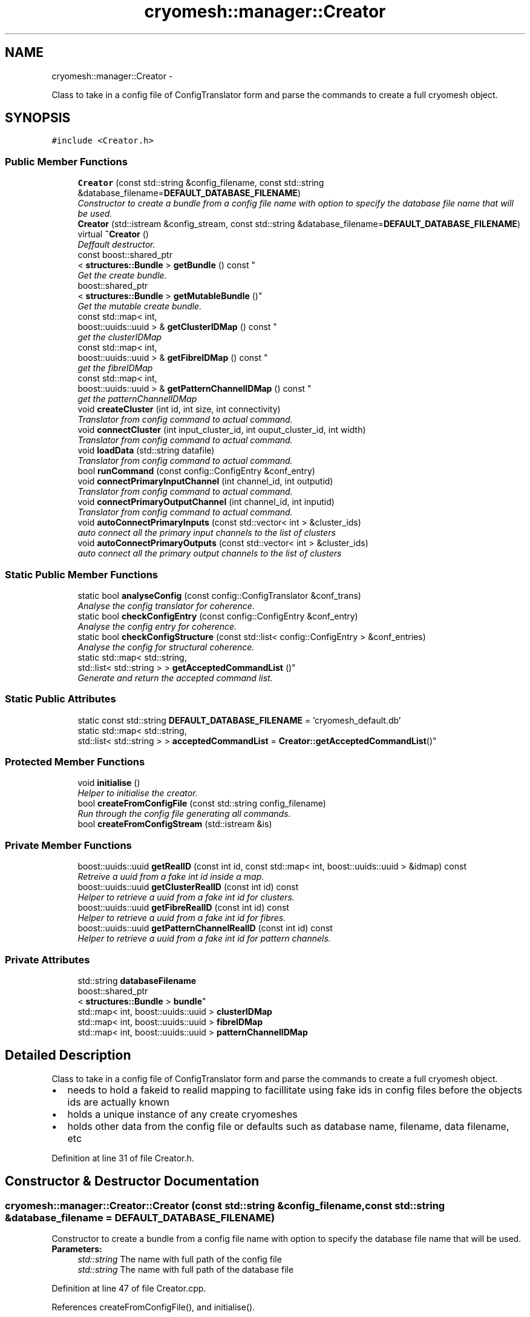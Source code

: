 .TH "cryomesh::manager::Creator" 3 "Tue Mar 6 2012" "cryomesh" \" -*- nroff -*-
.ad l
.nh
.SH NAME
cryomesh::manager::Creator \- 
.PP
Class to take in a config file of ConfigTranslator form and parse the commands to create a full cryomesh object\&.  

.SH SYNOPSIS
.br
.PP
.PP
\fC#include <Creator\&.h>\fP
.SS "Public Member Functions"

.in +1c
.ti -1c
.RI "\fBCreator\fP (const std::string &config_filename, const std::string &database_filename=\fBDEFAULT_DATABASE_FILENAME\fP)"
.br
.RI "\fIConstructor to create a bundle from a config file name with option to specify the database file name that will be used\&. \fP"
.ti -1c
.RI "\fBCreator\fP (std::istream &config_stream, const std::string &database_filename=\fBDEFAULT_DATABASE_FILENAME\fP)"
.br
.ti -1c
.RI "virtual \fB~Creator\fP ()"
.br
.RI "\fIDeffault destructor\&. \fP"
.ti -1c
.RI "const boost::shared_ptr
.br
< \fBstructures::Bundle\fP > \fBgetBundle\fP () const "
.br
.RI "\fIGet the create bundle\&. \fP"
.ti -1c
.RI "boost::shared_ptr
.br
< \fBstructures::Bundle\fP > \fBgetMutableBundle\fP ()"
.br
.RI "\fIGet the mutable create bundle\&. \fP"
.ti -1c
.RI "const std::map< int, 
.br
boost::uuids::uuid > & \fBgetClusterIDMap\fP () const "
.br
.RI "\fIget the clusterIDMap \fP"
.ti -1c
.RI "const std::map< int, 
.br
boost::uuids::uuid > & \fBgetFibreIDMap\fP () const "
.br
.RI "\fIget the fibreIDMap \fP"
.ti -1c
.RI "const std::map< int, 
.br
boost::uuids::uuid > & \fBgetPatternChannelIDMap\fP () const "
.br
.RI "\fIget the patternChannelIDMap \fP"
.ti -1c
.RI "void \fBcreateCluster\fP (int id, int size, int connectivity)"
.br
.RI "\fITranslator from config command to actual command\&. \fP"
.ti -1c
.RI "void \fBconnectCluster\fP (int input_cluster_id, int ouput_cluster_id, int width)"
.br
.RI "\fITranslator from config command to actual command\&. \fP"
.ti -1c
.RI "void \fBloadData\fP (std::string datafile)"
.br
.RI "\fITranslator from config command to actual command\&. \fP"
.ti -1c
.RI "bool \fBrunCommand\fP (const config::ConfigEntry &conf_entry)"
.br
.ti -1c
.RI "void \fBconnectPrimaryInputChannel\fP (int channel_id, int outputid)"
.br
.RI "\fITranslator from config command to actual command\&. \fP"
.ti -1c
.RI "void \fBconnectPrimaryOutputChannel\fP (int channel_id, int inputid)"
.br
.RI "\fITranslator from config command to actual command\&. \fP"
.ti -1c
.RI "void \fBautoConnectPrimaryInputs\fP (const std::vector< int > &cluster_ids)"
.br
.RI "\fIauto connect all the primary input channels to the list of clusters \fP"
.ti -1c
.RI "void \fBautoConnectPrimaryOutputs\fP (const std::vector< int > &cluster_ids)"
.br
.RI "\fIauto connect all the primary output channels to the list of clusters \fP"
.in -1c
.SS "Static Public Member Functions"

.in +1c
.ti -1c
.RI "static bool \fBanalyseConfig\fP (const config::ConfigTranslator &conf_trans)"
.br
.RI "\fIAnalyse the config translator for coherence\&. \fP"
.ti -1c
.RI "static bool \fBcheckConfigEntry\fP (const config::ConfigEntry &conf_entry)"
.br
.RI "\fIAnalyse the config entry for coherence\&. \fP"
.ti -1c
.RI "static bool \fBcheckConfigStructure\fP (const std::list< config::ConfigEntry > &conf_entries)"
.br
.RI "\fIAnalyse the config for structural coherence\&. \fP"
.ti -1c
.RI "static std::map< std::string, 
.br
std::list< std::string > > \fBgetAcceptedCommandList\fP ()"
.br
.RI "\fIGenerate and return the accepted command list\&. \fP"
.in -1c
.SS "Static Public Attributes"

.in +1c
.ti -1c
.RI "static const std::string \fBDEFAULT_DATABASE_FILENAME\fP = 'cryomesh_default\&.db'"
.br
.ti -1c
.RI "static std::map< std::string, 
.br
std::list< std::string > > \fBacceptedCommandList\fP = \fBCreator::getAcceptedCommandList\fP()"
.br
.in -1c
.SS "Protected Member Functions"

.in +1c
.ti -1c
.RI "void \fBinitialise\fP ()"
.br
.RI "\fIHelper to initialise the creator\&. \fP"
.ti -1c
.RI "bool \fBcreateFromConfigFile\fP (const std::string config_filename)"
.br
.RI "\fIRun through the config file generating all commands\&. \fP"
.ti -1c
.RI "bool \fBcreateFromConfigStream\fP (std::istream &is)"
.br
.in -1c
.SS "Private Member Functions"

.in +1c
.ti -1c
.RI "boost::uuids::uuid \fBgetRealID\fP (const int id, const std::map< int, boost::uuids::uuid > &idmap) const "
.br
.RI "\fIRetreive a uuid from a fake int id inside a map\&. \fP"
.ti -1c
.RI "boost::uuids::uuid \fBgetClusterRealID\fP (const int id) const "
.br
.RI "\fIHelper to retrieve a uuid from a fake int id for clusters\&. \fP"
.ti -1c
.RI "boost::uuids::uuid \fBgetFibreRealID\fP (const int id) const "
.br
.RI "\fIHelper to retrieve a uuid from a fake int id for fibres\&. \fP"
.ti -1c
.RI "boost::uuids::uuid \fBgetPatternChannelRealID\fP (const int id) const "
.br
.RI "\fIHelper to retrieve a uuid from a fake int id for pattern channels\&. \fP"
.in -1c
.SS "Private Attributes"

.in +1c
.ti -1c
.RI "std::string \fBdatabaseFilename\fP"
.br
.ti -1c
.RI "boost::shared_ptr
.br
< \fBstructures::Bundle\fP > \fBbundle\fP"
.br
.ti -1c
.RI "std::map< int, boost::uuids::uuid > \fBclusterIDMap\fP"
.br
.ti -1c
.RI "std::map< int, boost::uuids::uuid > \fBfibreIDMap\fP"
.br
.ti -1c
.RI "std::map< int, boost::uuids::uuid > \fBpatternChannelIDMap\fP"
.br
.in -1c
.SH "Detailed Description"
.PP 
Class to take in a config file of ConfigTranslator form and parse the commands to create a full cryomesh object\&. 

.IP "\(bu" 2
needs to hold a fakeid to realid mapping to facillitate using fake ids in config files before the objects ids are actually known
.IP "\(bu" 2
holds a unique instance of any create cryomeshes
.IP "\(bu" 2
holds other data from the config file or defaults such as database name, filename, data filename, etc 
.PP

.PP
Definition at line 31 of file Creator\&.h\&.
.SH "Constructor & Destructor Documentation"
.PP 
.SS "\fBcryomesh::manager::Creator::Creator\fP (const std::string &config_filename, const std::string &database_filename = \fC\fBDEFAULT_DATABASE_FILENAME\fP\fP)"
.PP
Constructor to create a bundle from a config file name with option to specify the database file name that will be used\&. \fBParameters:\fP
.RS 4
\fIstd::string\fP The name with full path of the config file 
.br
\fIstd::string\fP The name with full path of the database file 
.RE
.PP

.PP
Definition at line 47 of file Creator\&.cpp\&.
.PP
References createFromConfigFile(), and initialise()\&.
.SS "\fBcryomesh::manager::Creator::Creator\fP (std::istream &config_stream, const std::string &database_filename = \fC\fBDEFAULT_DATABASE_FILENAME\fP\fP)"
.PP
Definition at line 61 of file Creator\&.cpp\&.
.PP
References createFromConfigStream(), and initialise()\&.
.SS "\fBcryomesh::manager::Creator::~Creator\fP ()\fC [virtual]\fP"
.PP
Deffault destructor\&. 
.PP
Definition at line 71 of file Creator\&.cpp\&.
.SH "Member Function Documentation"
.PP 
.SS "bool \fBcryomesh::manager::Creator::analyseConfig\fP (const config::ConfigTranslator &conf_trans)\fC [static]\fP"
.PP
Analyse the config translator for coherence\&. \fBParameters:\fP
.RS 4
\fIConfigTranslator\fP The config translator to analyse
.RE
.PP
\fBReturns:\fP
.RS 4
bool True if the config translator passed all the tests for coherence, false otherwise\&. 
.RE
.PP

.PP
Definition at line 195 of file Creator\&.cpp\&.
.PP
References checkConfigEntry(), and checkConfigStructure()\&.
.PP
Referenced by createFromConfigStream()\&.
.SS "void \fBcryomesh::manager::Creator::autoConnectPrimaryInputs\fP (const std::vector< int > &cluster_ids)"
.PP
auto connect all the primary input channels to the list of clusters \fBParameters:\fP
.RS 4
\fIstd::vector<int>\fP The fake ids of the clusters to connect 
.RE
.PP

.PP
Definition at line 356 of file Creator\&.cpp\&.
.PP
References bundle, and getClusterRealID()\&.
.PP
Referenced by runCommand()\&.
.SS "void \fBcryomesh::manager::Creator::autoConnectPrimaryOutputs\fP (const std::vector< int > &cluster_ids)"
.PP
auto connect all the primary output channels to the list of clusters \fBParameters:\fP
.RS 4
\fIstd::vector<int>\fP The fake ids of the clusters to connect 
.RE
.PP

.PP
Definition at line 374 of file Creator\&.cpp\&.
.PP
References bundle, and getClusterRealID()\&.
.PP
Referenced by runCommand()\&.
.SS "bool \fBcryomesh::manager::Creator::checkConfigEntry\fP (const config::ConfigEntry &conf_entry)\fC [static]\fP"
.PP
Analyse the config entry for coherence\&. \fBParameters:\fP
.RS 4
\fIConfigEntry\fP The config entry to analyse
.RE
.PP
\fBReturns:\fP
.RS 4
bool True if the config entry passed all the tests for coherence, false otherwise\&. 
.RE
.PP

.PP
Definition at line 215 of file Creator\&.cpp\&.
.PP
References acceptedCommandList\&.
.PP
Referenced by analyseConfig()\&.
.SS "bool \fBcryomesh::manager::Creator::checkConfigStructure\fP (const std::list< config::ConfigEntry > &conf_entries)\fC [static]\fP"
.PP
Analyse the config for structural coherence\&. \fBParameters:\fP
.RS 4
\fIstd::list<config::ConfigEntry>\fP The list of config entries to analyse for structure
.RE
.PP
\fBReturns:\fP
.RS 4
bool True if the config entries passed all the tests for structural coherence, false otherwise\&. 
.RE
.PP

.PP
Definition at line 245 of file Creator\&.cpp\&.
.PP
Referenced by analyseConfig()\&.
.SS "void \fBcryomesh::manager::Creator::connectCluster\fP (intinput_cluster_id, intouput_cluster_id, intwidth)"
.PP
Translator from config command to actual command\&. Connect two clusters using there fake ids
.PP
\fBParameters:\fP
.RS 4
\fIint\fP The fake id of the input cluster 
.br
\fIint\fP The fake id of the output cluster 
.br
\fIint\fP The width of the new fibre connection 
.RE
.PP

.PP
Definition at line 284 of file Creator\&.cpp\&.
.PP
References bundle, and getClusterRealID()\&.
.PP
Referenced by runCommand()\&.
.SS "void \fBcryomesh::manager::Creator::connectPrimaryInputChannel\fP (intchannel_id, intoutputid)"
.PP
Translator from config command to actual command\&. Create a fibre to connect a primary input pattern channel to a cluster output
.PP
\fBParameters:\fP
.RS 4
\fIint\fP The fake id of the pattern channel 
.br
\fIThe\fP fake id of the output cluster 
.RE
.PP

.PP
Definition at line 342 of file Creator\&.cpp\&.
.PP
References bundle, getClusterRealID(), and getPatternChannelRealID()\&.
.PP
Referenced by runCommand()\&.
.SS "void \fBcryomesh::manager::Creator::connectPrimaryOutputChannel\fP (intchannel_id, intinputid)"
.PP
Translator from config command to actual command\&. Create a fibre to connect a primary output pattern channel to a cluster output
.PP
\fBParameters:\fP
.RS 4
\fIint\fP The fake id of the pattern channel 
.br
\fIThe\fP fake id of the input cluster 
.RE
.PP

.PP
Definition at line 349 of file Creator\&.cpp\&.
.PP
References bundle, getClusterRealID(), and getPatternChannelRealID()\&.
.PP
Referenced by runCommand()\&.
.SS "void \fBcryomesh::manager::Creator::createCluster\fP (intid, intsize, intconnectivity)"
.PP
Translator from config command to actual command\&. Create a cluster using a fake id to map to a real one
.PP
\fBParameters:\fP
.RS 4
\fIint\fP The fake id of the cluster 
.br
\fIint\fP The size of the cluster 
.br
\fIint\fP The connetivity of the cluster 
.RE
.PP

.PP
Definition at line 280 of file Creator\&.cpp\&.
.PP
References bundle, and clusterIDMap\&.
.PP
Referenced by runCommand()\&.
.SS "bool \fBcryomesh::manager::Creator::createFromConfigFile\fP (const std::stringconfig_filename)\fC [protected]\fP"
.PP
Run through the config file generating all commands\&. \fBReturns:\fP
.RS 4
bool True if running the config file was successful, false otherwise 
.RE
.PP

.PP
Definition at line 181 of file Creator\&.cpp\&.
.PP
References createFromConfigStream()\&.
.PP
Referenced by Creator()\&.
.SS "bool \fBcryomesh::manager::Creator::createFromConfigStream\fP (std::istream &is)\fC [protected]\fP"
.PP
Definition at line 156 of file Creator\&.cpp\&.
.PP
References analyseConfig(), and runCommand()\&.
.PP
Referenced by createFromConfigFile(), and Creator()\&.
.SS "std::map< std::string, std::list< std::string > > \fBcryomesh::manager::Creator::getAcceptedCommandList\fP ()\fC [static]\fP"
.PP
Generate and return the accepted command list\&. \fBReturns:\fP
.RS 4
std::map<std::string, std::list<std::string> > The accepted commands mapping 
.RE
.PP

.PP
Definition at line 22 of file Creator\&.cpp\&.
.SS "const boost::shared_ptr< \fBstructures::Bundle\fP > \fBcryomesh::manager::Creator::getBundle\fP () const"
.PP
Get the create bundle\&. \fBReturns:\fP
.RS 4
boost::shared_ptr<structures::Bundle> The created bundle 
.RE
.PP

.PP
Definition at line 74 of file Creator\&.cpp\&.
.PP
References bundle\&.
.SS "const std::map< int, boost::uuids::uuid > & \fBcryomesh::manager::Creator::getClusterIDMap\fP () const"
.PP
get the clusterIDMap \fBReturns:\fP
.RS 4
const std::map<int, boost::uuids::uuid> the clusterIDMap 
.RE
.PP

.PP
Definition at line 82 of file Creator\&.cpp\&.
.PP
References clusterIDMap\&.
.SS "boost::uuids::uuid \fBcryomesh::manager::Creator::getClusterRealID\fP (const intid) const\fC [private]\fP"
.PP
Helper to retrieve a uuid from a fake int id for clusters\&. \fBParameters:\fP
.RS 4
\fIint\fP The fake id to translate
.RE
.PP
\fBReturns:\fP
.RS 4
boost::uuids::uuid The corresponding real uuid to the fake one, null if it doesnt exist 
.RE
.PP

.PP
Definition at line 419 of file Creator\&.cpp\&.
.PP
References clusterIDMap, and getRealID()\&.
.PP
Referenced by autoConnectPrimaryInputs(), autoConnectPrimaryOutputs(), connectCluster(), connectPrimaryInputChannel(), and connectPrimaryOutputChannel()\&.
.SS "const std::map< int, boost::uuids::uuid > & \fBcryomesh::manager::Creator::getFibreIDMap\fP () const"
.PP
get the fibreIDMap \fBReturns:\fP
.RS 4
const std::map<int, boost::uuids::uuid> the fibreIDMap 
.RE
.PP

.PP
Definition at line 86 of file Creator\&.cpp\&.
.PP
References fibreIDMap\&.
.SS "boost::uuids::uuid \fBcryomesh::manager::Creator::getFibreRealID\fP (const intid) const\fC [private]\fP"
.PP
Helper to retrieve a uuid from a fake int id for fibres\&. \fBParameters:\fP
.RS 4
\fIint\fP The fake id to translate
.RE
.PP
\fBReturns:\fP
.RS 4
boost::uuids::uuid The corresponding real uuid to the fake one, null if it doesnt exist 
.RE
.PP

.PP
Definition at line 426 of file Creator\&.cpp\&.
.PP
References fibreIDMap, and getRealID()\&.
.SS "boost::shared_ptr< \fBstructures::Bundle\fP > \fBcryomesh::manager::Creator::getMutableBundle\fP ()"
.PP
Get the mutable create bundle\&. \fBReturns:\fP
.RS 4
boost::shared_ptr<structures::Bundle> The created bundle 
.RE
.PP

.PP
Definition at line 78 of file Creator\&.cpp\&.
.PP
References bundle\&.
.SS "const std::map< int, boost::uuids::uuid > & \fBcryomesh::manager::Creator::getPatternChannelIDMap\fP () const"
.PP
get the patternChannelIDMap \fBReturns:\fP
.RS 4
const std::map<int, boost::uuids::uuid> the patternChannelIDMap 
.RE
.PP

.PP
Definition at line 90 of file Creator\&.cpp\&.
.PP
References patternChannelIDMap\&.
.SS "boost::uuids::uuid \fBcryomesh::manager::Creator::getPatternChannelRealID\fP (const intid) const\fC [private]\fP"
.PP
Helper to retrieve a uuid from a fake int id for pattern channels\&. \fBParameters:\fP
.RS 4
\fIint\fP The fake id to translate
.RE
.PP
\fBReturns:\fP
.RS 4
boost::uuids::uuid The corresponding real uuid to the fake one, null if it doesnt exist 
.RE
.PP

.PP
Definition at line 433 of file Creator\&.cpp\&.
.PP
References getRealID(), and patternChannelIDMap\&.
.PP
Referenced by connectPrimaryInputChannel(), and connectPrimaryOutputChannel()\&.
.SS "boost::uuids::uuid \fBcryomesh::manager::Creator::getRealID\fP (const intid, const std::map< int, boost::uuids::uuid > &idmap) const\fC [private]\fP"
.PP
Retreive a uuid from a fake int id inside a map\&. \fBParameters:\fP
.RS 4
\fIint\fP The fake id to translate 
.br
\fIstd::map<int,boost::uuids::uuid>\fP The map to use for translation
.RE
.PP
\fBReturns:\fP
.RS 4
boost::uuids::uuid The corresponding real uuid to the fake one, null if it doesnt exist 
.RE
.PP

.PP
Definition at line 392 of file Creator\&.cpp\&.
.PP
Referenced by getClusterRealID(), getFibreRealID(), and getPatternChannelRealID()\&.
.SS "void \fBcryomesh::manager::Creator::initialise\fP ()\fC [protected]\fP"
.PP
Helper to initialise the creator\&. 
.PP
Definition at line 94 of file Creator\&.cpp\&.
.PP
References bundle\&.
.PP
Referenced by Creator()\&.
.SS "void \fBcryomesh::manager::Creator::loadData\fP (std::stringdatafile)"
.PP
Translator from config command to actual command\&. Load the pattern data in from a file
.PP
\fBParameters:\fP
.RS 4
\fIstd::string\fP The full file path name of the pattern data file 
.RE
.PP

.PP
Definition at line 315 of file Creator\&.cpp\&.
.PP
References bundle, and patternChannelIDMap\&.
.PP
Referenced by runCommand()\&.
.SS "bool \fBcryomesh::manager::Creator::runCommand\fP (const config::ConfigEntry &conf_entry)"
.PP
Definition at line 98 of file Creator\&.cpp\&.
.PP
References autoConnectPrimaryInputs(), autoConnectPrimaryOutputs(), connectCluster(), connectPrimaryInputChannel(), connectPrimaryOutputChannel(), createCluster(), and loadData()\&.
.PP
Referenced by createFromConfigStream()\&.
.SH "Member Data Documentation"
.PP 
.SS "std::map< std::string, std::list< std::string > > \fBcryomesh::manager::Creator::acceptedCommandList\fP = \fBCreator::getAcceptedCommandList\fP()\fC [static]\fP"
.PP
Definition at line 212 of file Creator\&.h\&.
.PP
Referenced by checkConfigEntry()\&.
.SS "boost::shared_ptr<\fBstructures::Bundle\fP> \fBcryomesh::manager::Creator::bundle\fP\fC [private]\fP"
.PP
Definition at line 266 of file Creator\&.h\&.
.PP
Referenced by autoConnectPrimaryInputs(), autoConnectPrimaryOutputs(), connectCluster(), connectPrimaryInputChannel(), connectPrimaryOutputChannel(), createCluster(), getBundle(), getMutableBundle(), initialise(), and loadData()\&.
.SS "std::map<int, boost::uuids::uuid> \fBcryomesh::manager::Creator::clusterIDMap\fP\fC [private]\fP"
.PP
Definition at line 273 of file Creator\&.h\&.
.PP
Referenced by createCluster(), getClusterIDMap(), and getClusterRealID()\&.
.SS "std::string \fBcryomesh::manager::Creator::databaseFilename\fP\fC [private]\fP"
.PP
Definition at line 259 of file Creator\&.h\&.
.SS "const std::string \fBcryomesh::manager::Creator::DEFAULT_DATABASE_FILENAME\fP = 'cryomesh_default\&.db'\fC [static]\fP"
.PP
Definition at line 205 of file Creator\&.h\&.
.SS "std::map<int, boost::uuids::uuid> \fBcryomesh::manager::Creator::fibreIDMap\fP\fC [private]\fP"
.PP
Definition at line 280 of file Creator\&.h\&.
.PP
Referenced by getFibreIDMap(), and getFibreRealID()\&.
.SS "std::map<int, boost::uuids::uuid> \fBcryomesh::manager::Creator::patternChannelIDMap\fP\fC [private]\fP"
.PP
Definition at line 287 of file Creator\&.h\&.
.PP
Referenced by getPatternChannelIDMap(), getPatternChannelRealID(), and loadData()\&.

.SH "Author"
.PP 
Generated automatically by Doxygen for cryomesh from the source code\&.

